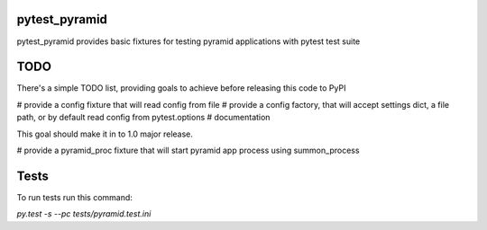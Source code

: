 pytest_pyramid
==============

.. image:: https://travis-ci.org/fizyk/pytest_pyramid.png?branch=master
    :target: https://travis-ci.org/fizyk/pytest_pyramid
    :alt: Tests for RandomWords

.. image:: https://coveralls.io/repos/fizyk/pytest_pyramid/badge.png?branch=master
    :target: https://coveralls.io/r/fizyk/pytest_pyramid?branch=master
    :alt: Coverage Status

pytest_pyramid provides basic fixtures for testing pyramid applications with pytest test suite

TODO
====

There's a simple TODO list, providing goals to achieve before releasing this code to PyPI

# provide a config fixture that will read config from file
# provide a config factory, that will accept settings dict, a file path, or by default read config from pytest.options
# documentation

This goal should make it in to 1.0 major release.

# provide a pyramid_proc fixture that will start pyramid app process using summon_process


Tests
=====

To run tests run this command:

`py.test -s --pc tests/pyramid.test.ini`
